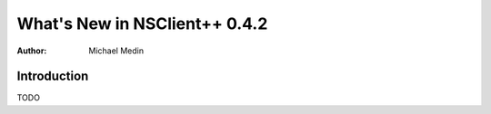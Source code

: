 *********************************
  What's New in NSClient++ 0.4.2
*********************************

:Author: Michael Medin

.. |release| replace:: 0.4.1

Introduction
============

TODO


